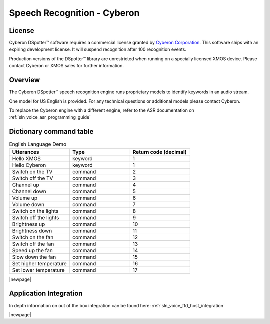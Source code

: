 .. _sln_voice_ffd_speech_recognition_cyberon:

############################
Speech Recognition - Cyberon
############################

License
=======

Cyberon DSpotter™ software requires a commercial license granted by `Cyberon Corporation <https://www.cyberon.com.tw/>`_.
This software ships with an expiring development license. It will suspend recognition after 100 recognition events.

Production versions of the DSpotter™ library are unrestricted when running on a specially licensed XMOS device. Please contact Cyberon or XMOS sales for further information.

Overview
========

The Cyberon DSpotter™ speech recognition engine runs proprietary models to identify keywords in an audio stream.

One model for US English is provided. For any technical questions or additional models please contact Cyberon.

To replace the Cyberon engine with a different engine, refer to the ASR documentation on :ref:`sln_voice_asr_programming_guide`

Dictionary command table
========================

.. list-table:: English Language Demo
   :widths: 50 50 50
   :header-rows: 1
   :align: left

   * - Utterances
     - Type
     - Return code (decimal)
   * - Hello XMOS
     - keyword
     - 1
   * - Hello Cyberon
     - keyword
     - 1
   * - Switch on the TV
     - command
     - 2
   * - Switch off the TV
     - command
     - 3
   * - Channel up
     - command
     - 4
   * - Channel down
     - command
     - 5
   * - Volume up
     - command
     - 6
   * - Volume down
     - command
     - 7
   * - Switch on the lights
     - command
     - 8
   * - Switch off the lights
     - command
     - 9
   * - Brightness up
     - command
     - 10
   * - Brightness down
     - command
     - 11
   * - Switch on the fan
     - command
     - 12
   * - Switch off the fan
     - command
     - 13
   * - Speed up the fan
     - command
     - 14
   * - Slow down the fan
     - command
     - 15
   * - Set higher temperature
     - command
     - 16
   * - Set lower temperature
     - command
     - 17

|newpage|

Application Integration
=======================

In depth information on out of the box integration can be found here: :ref:`sln_voice_ffd_host_integration`

|newpage|

